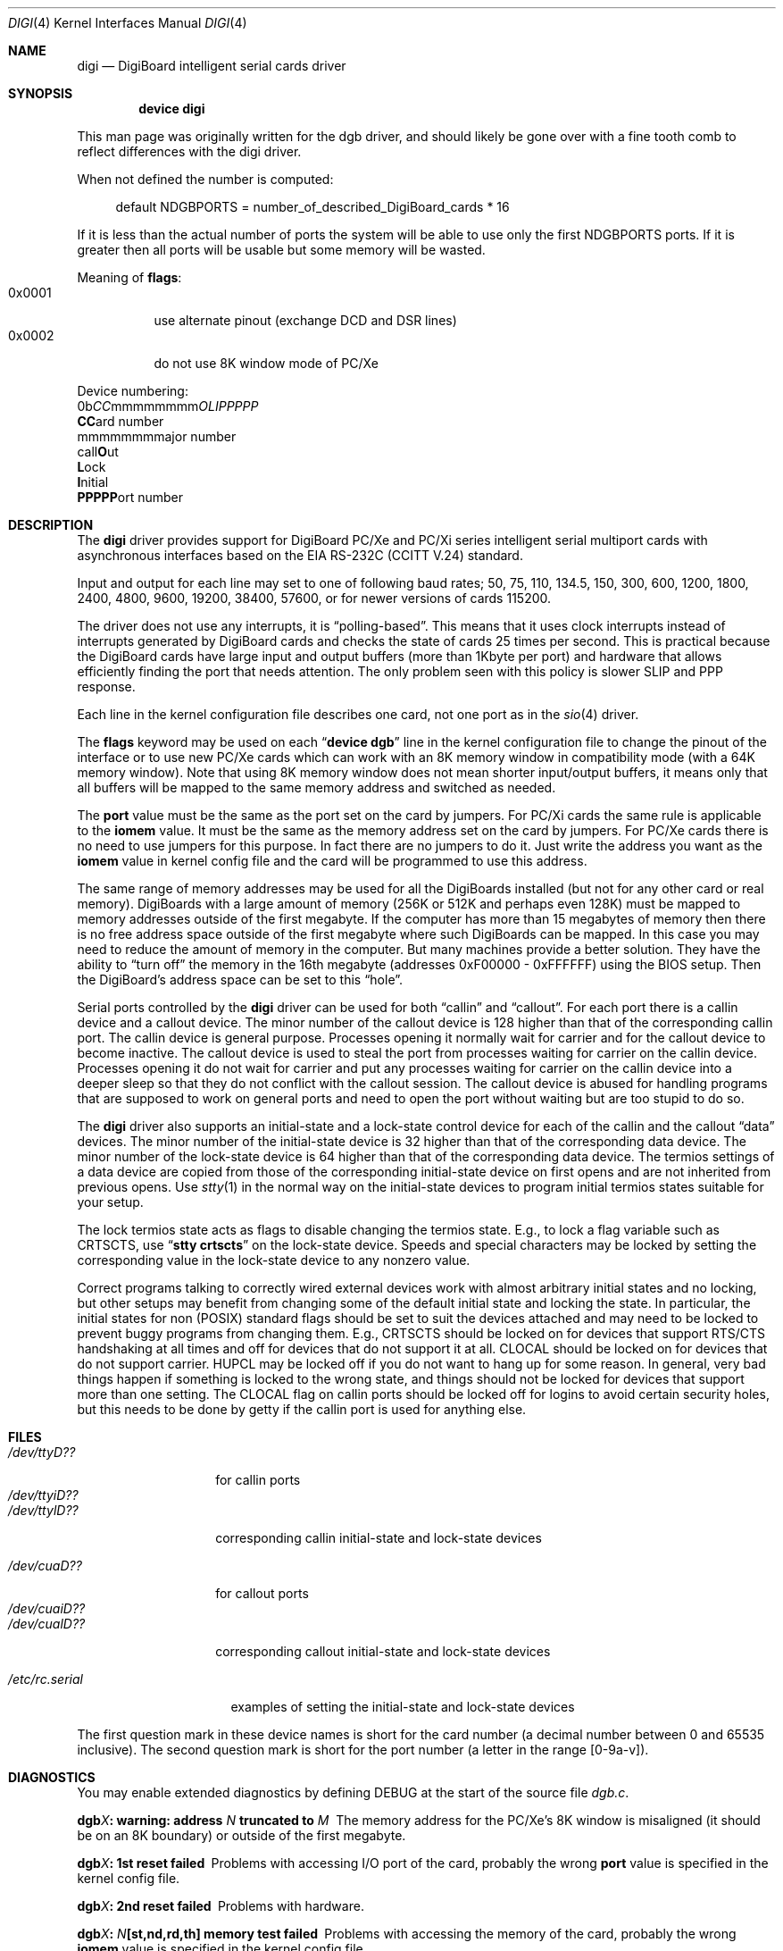 .\" Copyright (c) 1990, 1991 The Regents of the University of California.
.\" All rights reserved.
.\"
.\" This code is derived from software contributed to Berkeley by
.\" the Systems Programming Group of the University of Utah Computer
.\" Science Department.
.\" Redistribution and use in source and binary forms, with or without
.\" modification, are permitted provided that the following conditions
.\" are met:
.\" 1. Redistributions of source code must retain the above copyright
.\"    notice, this list of conditions and the following disclaimer.
.\" 2. Redistributions in binary form must reproduce the above copyright
.\"    notice, this list of conditions and the following disclaimer in the
.\"    documentation and/or other materials provided with the distribution.
.\" 3. All advertising materials mentioning features or use of this software
.\"    must display the following acknowledgement:
.\"	This product includes software developed by the University of
.\"	California, Berkeley and its contributors.
.\" 4. Neither the name of the University nor the names of its contributors
.\"    may be used to endorse or promote products derived from this software
.\"    without specific prior written permission.
.\"
.\" THIS SOFTWARE IS PROVIDED BY THE REGENTS AND CONTRIBUTORS ``AS IS'' AND
.\" ANY EXPRESS OR IMPLIED WARRANTIES, INCLUDING, BUT NOT LIMITED TO, THE
.\" IMPLIED WARRANTIES OF MERCHANTABILITY AND FITNESS FOR A PARTICULAR PURPOSE
.\" ARE DISCLAIMED.  IN NO EVENT SHALL THE REGENTS OR CONTRIBUTORS BE LIABLE
.\" FOR ANY DIRECT, INDIRECT, INCIDENTAL, SPECIAL, EXEMPLARY, OR CONSEQUENTIAL
.\" DAMAGES (INCLUDING, BUT NOT LIMITED TO, PROCUREMENT OF SUBSTITUTE GOODS
.\" OR SERVICES; LOSS OF USE, DATA, OR PROFITS; OR BUSINESS INTERRUPTION)
.\" HOWEVER CAUSED AND ON ANY THEORY OF LIABILITY, WHETHER IN CONTRACT, STRICT
.\" LIABILITY, OR TORT (INCLUDING NEGLIGENCE OR OTHERWISE) ARISING IN ANY WAY
.\" OUT OF THE USE OF THIS SOFTWARE, EVEN IF ADVISED OF THE POSSIBILITY OF
.\" SUCH DAMAGE.
.\"
.\"     from: @(#)dca.4	5.2 (Berkeley) 3/27/91
.\"	from: com.4,v 1.1 1993/08/06 11:19:07 cgd Exp
.\"	from: sio.4,v 1.15 1994/12/06 20:14:30 bde Exp
.\" $FreeBSD: src/share/man/man4/digi.4,v 1.4 2005/02/13 22:25:17 ru Exp $
.\"
.Dd December 7, 2003
.Dt DIGI 4
.Os
.Sh NAME
.Nm digi
.Nd DigiBoard intelligent serial cards driver
.Sh SYNOPSIS
.Cd "device digi"
.Pp
This man page was originally written for the dgb driver, and should
likely be gone over with a fine tooth comb to reflect differences
with the digi driver.
.Pp
When not defined the number is computed:
.Pp
.Bd -ragged -offset 4n
default
.Dv NDGBPORTS
= number_of_described_DigiBoard_cards * 16
.Ed
.Pp
If it is less than the actual number of ports
the system will be able to use only the
first
.Dv NDGBPORTS
ports.
If it is greater then all ports will be usable
but some memory will be wasted.
.Pp
Meaning of
.Cm flags :
.Bl -tag -width indent -compact
.It 0x0001
use alternate pinout (exchange DCD and DSR lines)
.It 0x0002
do not use 8K window mode of PC/Xe
.El
.Pp
Device numbering:
.Bd -literal -compact
0b\fICC\fPmmmmmmmm\fIOLIPPPPP\fP
  \fBCC\fPard number
    \fRmmmmmmmm\fPajor number
            call\fBO\fPut
             \fBL\fPock
              \fBI\fPnitial
               \fBPPPPP\fPort number
.Ed
.Sh DESCRIPTION
The
.Nm
driver provides support for DigiBoard PC/Xe and PC/Xi series intelligent
serial multiport cards with asynchronous interfaces based on the
.Tn EIA
.Tn RS-232C
.Pf ( Tn CCITT
.Tn V.24 )
standard.
.Pp
Input and output for each line may set to one of following baud rates;
50, 75, 110, 134.5, 150, 300, 600, 1200, 1800, 2400, 4800, 9600,
19200, 38400, 57600, or for newer versions of cards 115200.
.Pp
The driver does not use any interrupts, it is
.Dq polling-based .
This means that
it uses clock interrupts instead of interrupts generated by DigiBoard cards and
checks the state of cards 25 times per second.
This is practical because the
DigiBoard cards have large input and output buffers (more than 1Kbyte per
port) and hardware that allows efficiently finding the port that needs
attention.
The only problem seen with this policy is slower
SLIP and PPP response.
.Pp
Each line in the kernel configuration file describes one card, not one port
as in the
.Xr sio 4
driver.
.Pp
The
.Cm flags
keyword may be used on each
.Dq Li "device dgb"
line in the kernel configuration file
to change the pinout of the interface or to use new PC/Xe cards
which can work with an 8K memory window in compatibility mode
(with a 64K memory window).
Note
that using 8K memory window does not mean shorter input/output buffers, it means
only that all buffers will be mapped to the same memory address and switched as
needed.
.Pp
The
.Cm port
value must be the same
as the
port
set on the card by jumpers.
For PC/Xi cards the same rule is applicable to the
.Cm iomem
value.
It must be the same as the memory address set on the card
by jumpers.
.\"Some documentation gives the address as a ``paragraph'' or ``segment'';
.\"you can get the value of address by adding the digit "0" at end of
.\"paragraph value, e.g., 0xfc000 -> 0xfc0000.
For PC/Xe cards there is no need to use jumpers for this purpose.
In fact there are no jumpers to do it.
Just
write the address you want as the
.Cm iomem
value in kernel config file and the card will be programmed
to use this address.
.Pp
The same range of memory addresses may be used
for all the DigiBoards installed
(but not for any other card or real memory).
DigiBoards
with a large amount of memory (256K or 512K and perhaps
even 128K) must be mapped
to memory addresses outside of the first megabyte.
If the computer
has more than 15 megabytes of memory then there is no free address space
outside of the first megabyte where such DigiBoards can be mapped.
In this case you
may need to reduce the amount of memory in the computer.
But many machines provide a better solution.
They have the ability to
.Dq "turn off"
the memory in the 16th megabyte (addresses 0xF00000 - 0xFFFFFF)
using the
BIOS setup.
Then the DigiBoard's address space can be set to this
.Dq hole .
.\" XXX the following should be true for all serial drivers and
.\" should not be repeated in the man pages for all serial drivers.
.\" It was copied from sio.4.  The only changes were s/sio/dgb/g.
.Pp
Serial ports controlled by the
.Nm
driver can be used for both
.Dq callin
and
.Dq callout .
For each port there is a callin device and a callout device.
The minor number of the callout device is 128 higher
than that of the corresponding callin port.
The callin device is general purpose.
Processes opening it normally wait for carrier
and for the callout device to become inactive.
The callout device is used to steal the port from
processes waiting for carrier on the callin device.
Processes opening it do not wait for carrier
and put any processes waiting for carrier on the callin device into
a deeper sleep so that they do not conflict with the callout session.
The callout device is abused for handling programs that are supposed
to work on general ports and need to open the port without waiting
but are too stupid to do so.
.Pp
The
.Nm
driver also supports an initial-state and a lock-state control
device for each of the callin and the callout
.Dq data
devices.
The minor number of the initial-state device is 32 higher
than that of the corresponding data device.
The minor number of the lock-state device is 64 higher
than that of the corresponding data device.
The termios settings of a data device are copied
from those of the corresponding initial-state device
on first opens and are not inherited from previous opens.
Use
.Xr stty 1
in the normal way on the initial-state devices to program
initial termios states suitable for your setup.
.Pp
The lock termios state acts as flags to disable changing
the termios state.
E.g., to lock a flag variable such as
.Dv CRTSCTS ,
use
.Dq Li "stty crtscts"
on the lock-state device.
Speeds and special characters
may be locked by setting the corresponding value in the lock-state
device to any nonzero value.
.Pp
Correct programs talking to correctly wired external devices
.\" XXX change next line in other man pages too, and rewrite this paragraph.
work with almost arbitrary initial states and no locking,
but other setups may benefit from changing some of the default
initial state and locking the state.
In particular, the initial states for non (POSIX) standard flags
should be set to suit the devices attached and may need to be
locked to prevent buggy programs from changing them.
E.g.,
.Dv CRTSCTS
should be locked on for devices that support
RTS/CTS handshaking at all times and off for devices that do not
support it at all.
.Dv CLOCAL
should be locked on for devices
that do not support carrier.
.Dv HUPCL
may be locked off if you do not
want to hang up for some reason.
In general, very bad things happen
if something is locked to the wrong state, and things should not
be locked for devices that support more than one setting.
The
.Dv CLOCAL
flag on callin ports should be locked off for logins
to avoid certain security holes, but this needs to be done by
getty if the callin port is used for anything else.
.Sh FILES
.Bl -tag -width /dev/ttyiD?? -compact
.It Pa /dev/ttyD??
for callin ports
.It Pa /dev/ttyiD??
.It Pa /dev/ttylD??
corresponding callin initial-state and lock-state devices
.Pp
.It Pa /dev/cuaD??
for callout ports
.It Pa /dev/cuaiD??
.It Pa /dev/cualD??
corresponding callout initial-state and lock-state devices
.El
.Pp
.Bl -tag -width /etc/rc.serial -compact
.It Pa /etc/rc.serial
examples of setting the initial-state and lock-state devices
.El
.Pp
The first question mark in these device names is short for the
card number
(a decimal number between 0 and 65535 inclusive).
The second question mark is short for the port number
(a letter in the range [0-9a-v]).
.Sh DIAGNOSTICS
You may enable extended diagnostics by defining DEBUG at the
start of the source file
.Pa dgb.c .
.Bl -diag
.It dgb\fIX\fP: warning: address \fIN\fP truncated to \fIM\fP
The memory address for the PC/Xe's 8K window is misaligned (it should be
on an 8K boundary) or outside of the first megabyte.
.It dgb\fIX\fP: 1st reset failed
Problems with accessing I/O port of the card, probably
the wrong
.Cm port
value is specified in the kernel config file.
.It dgb\fIX\fP: 2nd reset failed
Problems with hardware.
.It dgb\fIX\fP: \fIN\fP[st,nd,rd,th] memory test failed
Problems with accessing the memory of the card, probably
the wrong
.Cm iomem
value is specified in the kernel config file.
.It dgb\fIX\fP: BIOS start failed
Problems with starting the on-board BIOS.
Probably the memory addresses of the
DigiBoard overlap with some other device or with RAM.
.It dgb\fIX\fP: BIOS download failed
Problems with the on-board BIOS.
Probably the memory addresses of the
DigiBoard overlap with some other device or with RAM.
.It dgb\fIX\fP: FEP code download failed
Problems with downloading of the Front-End Processor's micro-OS.
Probably the memory addresses of the
DigiBoard overlap with some other device or with RAM.
.It dgb\fIX\fP: FEP/OS start failed
Problems with starting of the Front-End Processor's micro-OS.
Probably the memory addresses of the
DigiBoard overlap with some other device or with RAM.
.It dgb\fIX\fP: too many ports
This DigiBoard reports that it has more than 32 ports.
Perhaps a hardware problem or
the memory addresses of the
DigiBoard overlap with some other device or with RAM.
.It dgb\fIX\fP: only \fIN\fP ports are usable
The
.Dv NDGBPORTS
parameter is too small and there is only enough space allocated
for
.Ar N
ports on this card.
.It dgb\fIX\fP: port \fIY\fP is broken
The on-board diagnostic has reported that the specified port has hardware
problems.
.It dgb\fIX\fP: polling of disabled board stopped
Internal problems in the polling logic of driver.
.It dgb\fIX\fP: event queue's head or tail is wrong!
Internal problems in the driver or hardware.
.It dgb\fIX\fP: port \fIY\fP: got event on nonexisting port
Some status changed on a port that is physically present but is
unusable due to misconfiguration.
.It dgb\fIX\fP: port \fIY\fP: event \fIN\fP mstat \fIM\fP lstat \fIK\fP
The driver got a strange event from card.
Probably this means that you have a
newer card with an extended list of events or some other hardware problem.
.It dgb\fIX\fP: port \fIY\fP: overrun
Input buffer has filled up.
Problems in polling logic of driver.
.It dgb\fIX\fP: port \fIY\fP: FEP command on disabled port
Internal problems in driver.
.It dgb\fIX\fP: port \fIY\fP: timeout on FEP command
Problems in hardware.
.El
.Sh SEE ALSO
.Xr stty 1 ,
.Xr termios 4 ,
.Xr tty 4 ,
.Xr comcontrol 8
.\" XXX add next line to many other drivers.
.Sh HISTORY
The
.Nm
driver is derived from the
.Xr sio 4
driver and the DigiBoard driver from
.Tn Linux
and is
.Ud
.Sh BUGS
The implementation of sending
.Dv BREAK
is broken.
.Dv BREAK
of fixed length of 1/4 s
is sent anyway.
.Pp
There was a bug in implementation of
.Xr select 2 .
It is fixed now but not widely tested yet.
.Pp
There is no ditty command.
Most of its functions (alternate pinout,
speed up to 115200 baud, etc.) are implemented in the driver itself.
Some
other functions are missing.
